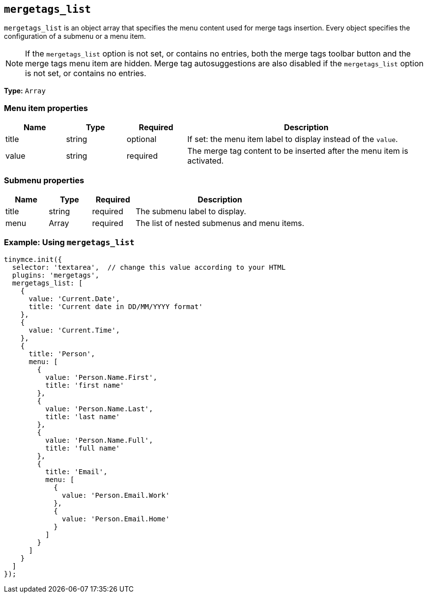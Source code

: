 [[mergetags_list]]
== `+mergetags_list+`

`+mergetags_list+` is an object array that specifies the menu content used for merge tags insertion. Every object specifies the configuration of a submenu or a menu item.

NOTE: If the `+mergetags_list+` option is not set, or contains no entries, both the merge tags toolbar button and the merge tags menu item are hidden. Merge tag autosuggestions are also disabled if the `+mergetags_list+` option is not set, or contains no entries.

*Type:* `+Array+`

=== Menu item properties

[cols="1,1,1,4",options="header"]
|===
|Name|Type|Required|Description
|title |string |optional |If set: the menu item label to display instead of the `+value+`.
|value |string |required |The merge tag content to be inserted after the menu item is activated.
|===

=== Submenu properties

[cols="1,1,1,4",options="header"]
|===
|Name|Type|Required|Description
|title |string |required |The submenu label to display.
|menu |Array |required |The list of nested submenus and menu items.
|===

=== Example: Using `+mergetags_list+`

[source,js]
----
tinymce.init({
  selector: 'textarea',  // change this value according to your HTML
  plugins: 'mergetags',
  mergetags_list: [
    {
      value: 'Current.Date',
      title: 'Current date in DD/MM/YYYY format'
    },
    {
      value: 'Current.Time',
    },
    {
      title: 'Person',
      menu: [
        {
          value: 'Person.Name.First',
          title: 'first name'
        },
        {
          value: 'Person.Name.Last',
          title: 'last name'
        },
        {
          value: 'Person.Name.Full',
          title: 'full name'
        },
        {
          title: 'Email',
          menu: [
            {
              value: 'Person.Email.Work'
            },
            {
              value: 'Person.Email.Home'
            }
          ]
        }
      ]
    }
  ]
});
----
